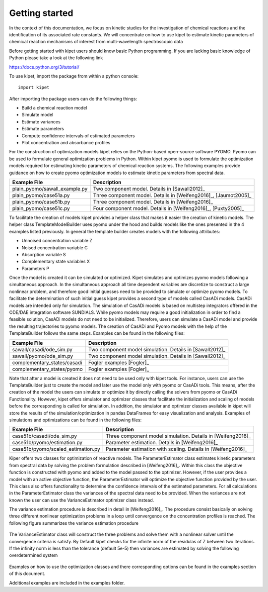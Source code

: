Getting started
======================================

In the context of this documentation, we focus on kinetic studies for the investigation of chemical reactions and the identification of its associated rate constants. We will concentrate on how to use kipet to estimate kinetic parameters of chemical reaction mechanisms of interest from multi-wavelength spectroscopic data 

Before getting started with kipet users should know basic Python programming. If you are lacking basic knowledge of Python please take a look at the following link

https://docs.python.org/3/tutorial/

To use kipet, import the package from within a python console::

	import kipet	

After importing the package users can do the following things:

* Build a chemical reaction model 
* Simulate model
* Estimate variances
* Estimate parameters
* Compute confidence intervals of estimated parameters
* Plot concentration and absorbance profiles

For the construction of optimization models kipet relies on the Python-based open-source software PYOMO. Pyomo can be used to formulate general optimization problems in Python. Within kipet pyomo is used to formulate the optimization models required for estimating kinetic parameters of chemical reaction systems. The following examples provide guidance on how to create pyomo optimization models to estimate kinetic parameters from spectral data.

==============================  =========================================================================================================
Example File                    Description
==============================  =========================================================================================================
plain_pyomo/sawall_example.py   Two component model. Details in [Sawall2012]_
plain_pyomo/case51a.py          Three component model. Details in [Weifeng2016]_, [Jaumot2005]_
plain_pyomo/case51b.py          Three component model. Details in [Weifeng2016]_
plain_pyomo/case51c.py          Four component model. Details in [Weifeng2016]_, [Puxty2005]_
==============================  =========================================================================================================

To facilitate the creation of models kipet provides a helper class that makes it easier the creation of kinetic models. The helper class TemplateModelBuilder uses pyomo under the hood and builds models like the ones presented in the 4 examples listed previously. In general the template builder creates models with the following attributes:

* Unnoised concentration variable Z
* Noised concentration variable C
* Absorption variable S
* Complementary state variables X
* Parameters P

Once the model is created it can be simulated or optimized. Kipet simulates and optimizes pyomo models following a simultaneous approach. In the simultaneous approach all time dependent variables are discretize to construct a large nonlinear problem, and therefore good initial guesses need to be provided to simulate or optimize pyomo models. To facilitate the determination of such initial guess kipet provides a second type of models called CasADi models. CasADi models are intended only for simulation. The simulation of CasADi models is based on multistep integrators offered in the ODE/DAE integration software SUNDIALS. While pyomo models may require a good initialization in order to find a feasible solution, CasADi models do not need to be initialized. Therefore, users can simulate a CasADi model and provide the resulting trajectories to pyomo models. The creation of CasADi and Pyomo models with the help of the TemplateBuilder follows the same steps. Examples can be found in the following files:

==============================  =========================================================================================================
Example File                    Description
==============================  =========================================================================================================
sawall/casadi/ode_sim.py        Two component model simulation. Details in [Sawall2012]_
sawall/pyomo/ode_sim.py         Two component model simulation. Details in [Sawall2012]_
complementary_states/casadi     Fogler examples [Fogler]_
complementary_states/pyomo      Fogler examples [Fogler]_
==============================  =========================================================================================================

Note that after a model is created it does not need to be used only with kipet tools. For instance, users can use the TemplateBuilder just to create the model and later use the model only with pyomo or CasADi tools. This means, after the creation of the model the users can simulate or optimize it by directly calling the solvers from pyomo or CasADi Functionality. However, kipet offers simulator and optimizer classes that facilitate the initialization and scaling of models before the corresponding is called for simulation. In addition, the simulator and optimizer classes available in kipet will store the results of the simulation/optimization in pandas DataFrames for easy visualization and analysis. Examples of simulations and optimizations can be found in the following files:

==================================  =========================================================================================================
Example File                        Description
==================================  =========================================================================================================
case51b/casadi/ode_sim.py           Three component model simulation. Details in [Weifeng2016]_ 
case51b/pyomo/estimation.py         Parameter estimation. Details in [Weifeng2016]_
case51b/pyomo/scaled_estimation.py  Parameter estimation with scaling. Details in [Weifeng2016]_ 
==================================  =========================================================================================================

Kiper offers two classes for optimization of reactive models. The ParameterEstimator class estimates kinetic parameters from spectral data by solving the problem formulation described in [Weifeng2016]_. Within this class the objective function is constructed with pyomo and added to the model passed to the optimizer. However, if the user provides a model with an active objective function, the ParameterEstimator will optimize the objective function provided by the user. This class also offers functionality to determine the confidence intervals of the estimated parameters. For all calculations in the ParameterEstimator class the variances of the spectral data need to be provided. When the variances are not known the user can use the VarianceEstimator optimizer class instead. 

The variance estimation procedure is described in detail in [Weifeng2016]_. The procedure consist basically on solving three different nonlinear optimization problems in a loop until convergence on the concentration profiles is reached. The following figure summarizes the variance estimation procedure 

.. figure:: figures/variance.png

The VarianceEstimator class will construct the three problems and solve them with a nonlinear solver until the convergence criteria is satisfy. By Default kipet checks for the infinite norm of the residulas of Z between two iterations. If the infinity norm is less than the tolerance (default 5e-5) then variances are estimated by solving the following overdetermined system

.. figure:: figures/overdetermined.png

Examples on how to use the optimization classes and there corresponding options can be found in the examples section of this document. 

Additional examples are included in the examples folder.  
